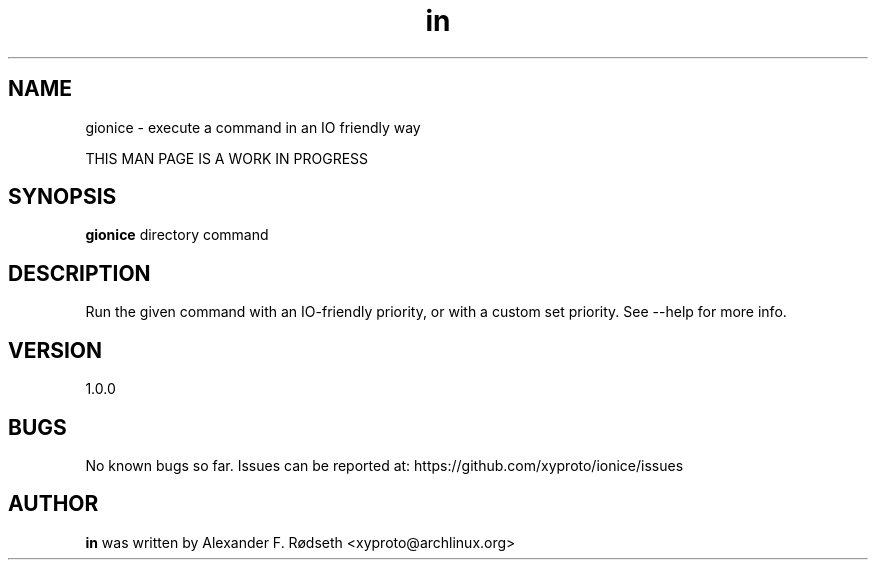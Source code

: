 .\"             -*-Nroff-*-
.\"
.TH "in" 1 "3 Feb 2021" "" ""
.SH NAME
gionice \- execute a command in an IO friendly way
.sp
THIS MAN PAGE IS A WORK IN PROGRESS
.SH SYNOPSIS
.B gionice
directory command
.sp
.SH DESCRIPTION
Run the given command with an IO-friendly priority, or with a custom set priority.
See --help for more info.
.sp
.SH VERSION
1.0.0
.SH BUGS
No known bugs so far. Issues can be reported at: https://github.com/xyproto/ionice/issues
.SH AUTHOR
.B in
was written by Alexander F. Rødseth <xyproto@archlinux.org>
